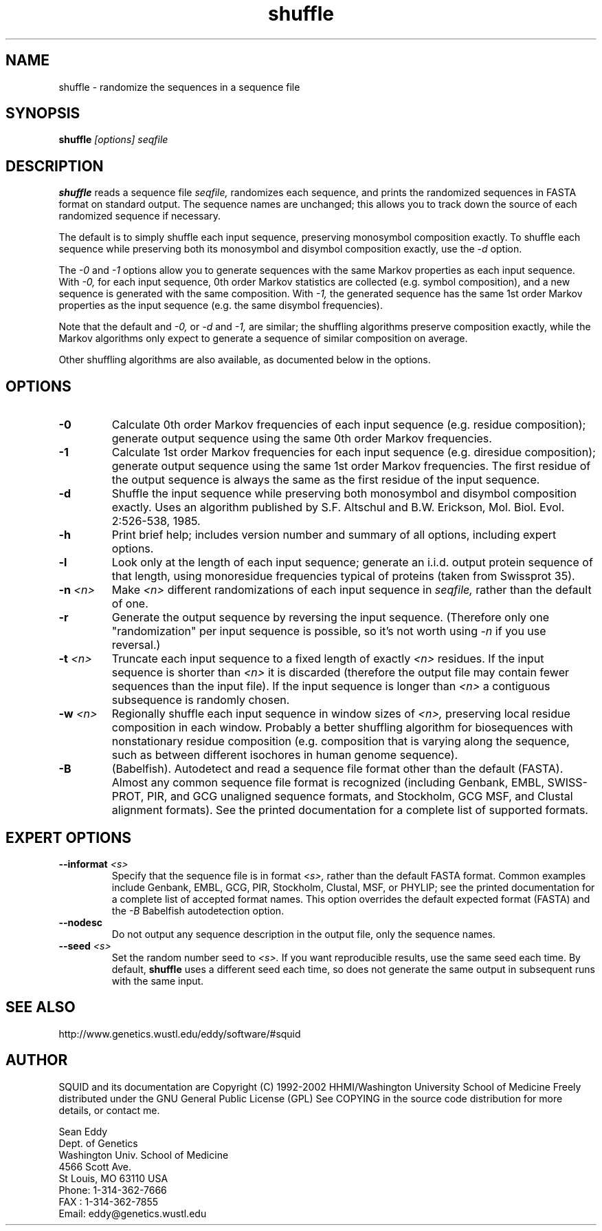 .TH "shuffle" 1 "Oct 2002" "SQUID 1.9g" "SQUID Manual"

.SH NAME
.TP 
shuffle - randomize the sequences in a sequence file

.SH SYNOPSIS
.B shuffle
.I [options]
.I seqfile

.SH DESCRIPTION

.B shuffle
reads a sequence file
.I seqfile,
randomizes each sequence, and prints the randomized sequences
in FASTA format on standard output. The sequence names
are unchanged; this allows you to track down the source
of each randomized sequence if necessary.

.pp
The default is to simply shuffle each input sequence, preserving
monosymbol composition exactly. To shuffle
each sequence while preserving both its monosymbol and disymbol
composition exactly, use the
.I -d 
option.

.pp
The
.I -0
and 
.I -1
options allow you to generate sequences with the same
Markov properties as each input sequence. With
.I -0,
for each input sequence, 0th order Markov statistics
are collected (e.g. symbol composition), and a new
sequence is generated with the same composition.
With 
.I -1, 
the generated sequence has the same 1st order 
Markov properties as the input sequence (e.g.
the same disymbol frequencies). 

.pp
Note that the default and
.I -0,
or 
.I -d
and 
.I -1,
are similar; the shuffling algorithms preserve
composition exactly, while the Markov algorithms
only expect to generate a sequence of similar
composition on average.

.pp
Other shuffling algorithms are also available,
as documented below in the options.

.SH OPTIONS

.TP
.B -0
Calculate 0th order Markov frequencies of each input sequence
(e.g. residue composition); generate output sequence 
using the same 0th order Markov frequencies.

.TP
.B -1
Calculate 1st order Markov frequencies for each input
sequence (e.g. diresidue composition); generate output
sequence using the same 1st order Markov frequencies.
The first residue of the output sequence is always
the same as the first residue of the input sequence.

.TP
.B -d
Shuffle the input sequence while preserving both
monosymbol and disymbol composition exactly. Uses
an algorithm published by  S.F. Altschul and B.W. Erickson,
Mol. Biol. Evol. 2:526-538, 1985. 

.TP
.B -h
Print brief help; includes version number and summary of
all options, including expert options.

.TP
.B -l
Look only at the length of each input sequence; generate
an i.i.d. output protein sequence of that length,
using monoresidue frequencies typical of proteins
(taken from Swissprot 35).

.TP
.BI -n " <n>"
Make 
.I <n>
different randomizations of each input sequence in
.I seqfile, 
rather than the default of one.

.TP
.B -r
Generate the output sequence by reversing the
input sequence. (Therefore only one "randomization"
per input sequence is possible, so it's
not worth using 
.I -n
if you use reversal.)

.TP
.BI -t " <n>"
Truncate each input sequence to a fixed length of exactly
.I <n>
residues. If the input sequence is shorter than
.I <n>
it is discarded (therefore the output file may contain
fewer sequences than the input file). 
If the input sequence is longer than 
.I <n>
a contiguous subsequence is randomly chosen.

.TP
.BI -w " <n>"
Regionally shuffle each input sequence in window sizes of
.I <n>,
preserving local residue composition in each window.
Probably a better shuffling algorithm for biosequences
with nonstationary residue composition (e.g. composition
that is varying along the sequence, such as between
different isochores in human genome sequence).

.TP
.B -B
(Babelfish). Autodetect and read a sequence file format other than the
default (FASTA). Almost any common sequence file format is recognized
(including Genbank, EMBL, SWISS-PROT, PIR, and GCG unaligned sequence
formats, and Stockholm, GCG MSF, and Clustal alignment formats). See
the printed documentation for a complete list of supported formats.

.SH EXPERT OPTIONS

.TP
.BI --informat " <s>"
Specify that the sequence file is in format 
.I <s>,
rather than the default FASTA format.
Common examples include Genbank, EMBL, GCG, 
PIR, Stockholm, Clustal, MSF, or PHYLIP; 
see the printed documentation for a complete list
of accepted format names.
This option overrides the default expected format (FASTA)
and the 
.I -B
Babelfish autodetection option.

.TP
.B --nodesc
Do not output any sequence description in the output file,
only the sequence names.

.TP
.BI --seed " <s>"
Set the random number seed to 
.I <s>.
If you want reproducible results, use the same seed each time.
By default, 
.B shuffle 
uses a different seed each time, so does not generate
the same output in subsequent runs with the same input. 

.SH SEE ALSO

.PP
http://www.genetics.wustl.edu/eddy/software/#squid

.SH AUTHOR

SQUID and its documentation are Copyright (C) 1992-2002 HHMI/Washington University School of Medicine
Freely distributed under the GNU General Public License (GPL)
See COPYING in the source code distribution for more details, or contact me.

.nf
Sean Eddy
Dept. of Genetics
Washington Univ. School of Medicine
4566 Scott Ave.
St Louis, MO 63110 USA
Phone: 1-314-362-7666
FAX  : 1-314-362-7855
Email: eddy@genetics.wustl.edu
.fi



